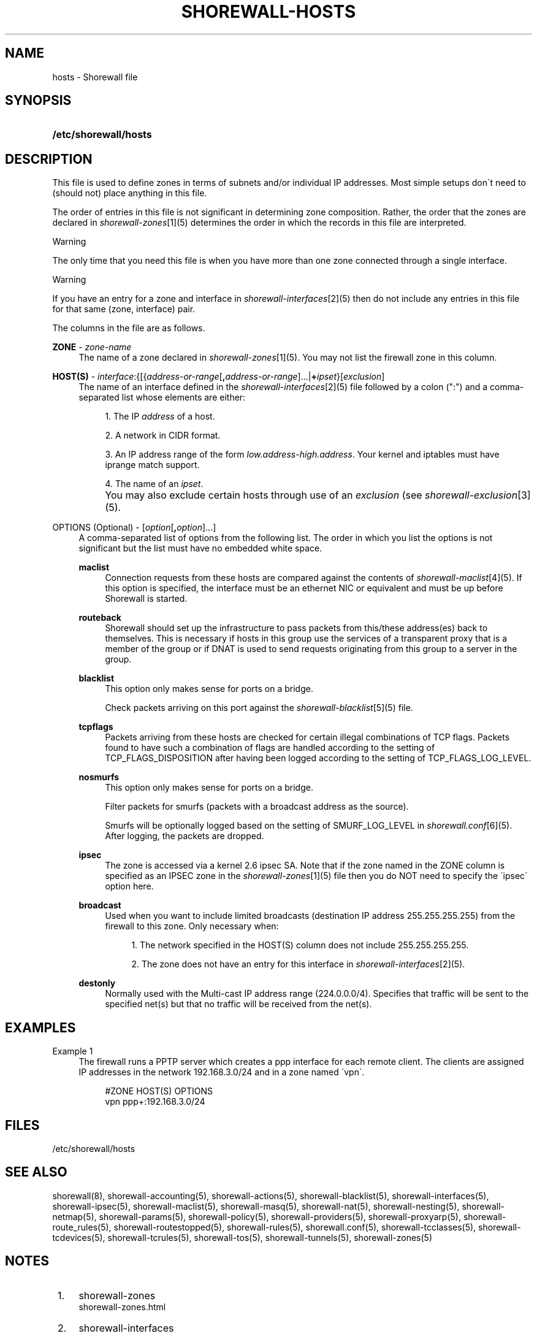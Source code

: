 .\"     Title: shorewall-hosts
.\"    Author: 
.\" Generator: DocBook XSL Stylesheets v1.73.2 <http://docbook.sf.net/>
.\"      Date: 04/07/2010
.\"    Manual: 
.\"    Source: 
.\"
.TH "SHOREWALL\-HOSTS" "5" "04/07/2010" "" ""
.\" disable hyphenation
.nh
.\" disable justification (adjust text to left margin only)
.ad l
.SH "NAME"
hosts \- Shorewall file
.SH "SYNOPSIS"
.HP 21
\fB/etc/shorewall/hosts\fR
.SH "DESCRIPTION"
.PP
This file is used to define zones in terms of subnets and/or individual IP addresses\&. Most simple setups don\'t need to (should not) place anything in this file\&.
.PP
The order of entries in this file is not significant in determining zone composition\&. Rather, the order that the zones are declared in
\fIshorewall\-zones\fR\&[1](5) determines the order in which the records in this file are interpreted\&.
.sp
.it 1 an-trap
.nr an-no-space-flag 1
.nr an-break-flag 1
.br
Warning
.PP
The only time that you need this file is when you have more than one zone connected through a single interface\&.
.sp
.it 1 an-trap
.nr an-no-space-flag 1
.nr an-break-flag 1
.br
Warning
.PP
If you have an entry for a zone and interface in
\fIshorewall\-interfaces\fR\&[2](5) then do not include any entries in this file for that same (zone, interface) pair\&.
.PP
The columns in the file are as follows\&.
.PP
\fBZONE\fR \- \fIzone\-name\fR
.RS 4
The name of a zone declared in
\fIshorewall\-zones\fR\&[1](5)\&. You may not list the firewall zone in this column\&.
.RE
.PP
\fBHOST(S)\fR \- \fIinterface\fR:{[{\fIaddress\-or\-range\fR[\fB,\fR\fIaddress\-or\-range\fR]\&.\&.\&.|\fB+\fR\fIipset\fR}[\fIexclusion\fR]
.RS 4
The name of an interface defined in the
\fIshorewall\-interfaces\fR\&[2](5) file followed by a colon (":") and a comma\-separated list whose elements are either:
.sp
.RS 4
\h'-04' 1.\h'+02'The IP
\fIaddress\fR
of a host\&.
.RE
.sp
.RS 4
\h'-04' 2.\h'+02'A network in CIDR format\&.
.RE
.sp
.RS 4
\h'-04' 3.\h'+02'An IP address range of the form
\fIlow\&.address\fR\-\fIhigh\&.address\fR\&. Your kernel and iptables must have iprange match support\&.
.RE
.sp
.RS 4
\h'-04' 4.\h'+02'The name of an
\fIipset\fR\&.
.RE
.IP "" 4
You may also exclude certain hosts through use of an
\fIexclusion\fR
(see
\fIshorewall\-exclusion\fR\&[3](5)\&.
.RE
.PP
OPTIONS (Optional) \- [\fIoption\fR[\fB,\fR\fIoption\fR]\&.\&.\&.]
.RS 4
A comma\-separated list of options from the following list\&. The order in which you list the options is not significant but the list must have no embedded white space\&.
.PP
\fBmaclist\fR
.RS 4
Connection requests from these hosts are compared against the contents of
\fIshorewall\-maclist\fR\&[4](5)\&. If this option is specified, the interface must be an ethernet NIC or equivalent and must be up before Shorewall is started\&.
.RE
.PP
\fBrouteback\fR
.RS 4
Shorewall should set up the infrastructure to pass packets from this/these address(es) back to themselves\&. This is necessary if hosts in this group use the services of a transparent proxy that is a member of the group or if DNAT is used to send requests originating from this group to a server in the group\&.
.RE
.PP
\fBblacklist\fR
.RS 4
This option only makes sense for ports on a bridge\&.
.sp
Check packets arriving on this port against the
\fIshorewall\-blacklist\fR\&[5](5) file\&.
.RE
.PP
\fBtcpflags\fR
.RS 4
Packets arriving from these hosts are checked for certain illegal combinations of TCP flags\&. Packets found to have such a combination of flags are handled according to the setting of TCP_FLAGS_DISPOSITION after having been logged according to the setting of TCP_FLAGS_LOG_LEVEL\&.
.RE
.PP
\fBnosmurfs\fR
.RS 4
This option only makes sense for ports on a bridge\&.
.sp
Filter packets for smurfs (packets with a broadcast address as the source)\&.
.sp
Smurfs will be optionally logged based on the setting of SMURF_LOG_LEVEL in
\fIshorewall\&.conf\fR\&[6](5)\&. After logging, the packets are dropped\&.
.RE
.PP
\fBipsec\fR
.RS 4
The zone is accessed via a kernel 2\&.6 ipsec SA\&. Note that if the zone named in the ZONE column is specified as an IPSEC zone in the
\fIshorewall\-zones\fR\&[1](5) file then you do NOT need to specify the \'ipsec\' option here\&.
.RE
.PP
\fBbroadcast\fR
.RS 4
Used when you want to include limited broadcasts (destination IP address 255\&.255\&.255\&.255) from the firewall to this zone\&. Only necessary when:
.sp
.RS 4
\h'-04' 1.\h'+02'The network specified in the HOST(S) column does not include 255\&.255\&.255\&.255\&.
.RE
.sp
.RS 4
\h'-04' 2.\h'+02'The zone does not have an entry for this interface in
\fIshorewall\-interfaces\fR\&[2](5)\&.
.RE
.RE
.PP
\fBdestonly\fR
.RS 4
Normally used with the Multi\-cast IP address range (224\&.0\&.0\&.0/4)\&. Specifies that traffic will be sent to the specified net(s) but that no traffic will be received from the net(s)\&.
.RE
.RE
.SH "EXAMPLES"
.PP
Example 1
.RS 4
The firewall runs a PPTP server which creates a ppp interface for each remote client\&. The clients are assigned IP addresses in the network 192\&.168\&.3\&.0/24 and in a zone named \'vpn\'\&.
.sp
.RS 4
.nf
#ZONE       HOST(S)               OPTIONS
vpn         ppp+:192\&.168\&.3\&.0/24
.fi
.RE
.RE
.SH "FILES"
.PP
/etc/shorewall/hosts
.SH "SEE ALSO"
.PP
shorewall(8), shorewall\-accounting(5), shorewall\-actions(5), shorewall\-blacklist(5), shorewall\-interfaces(5), shorewall\-ipsec(5), shorewall\-maclist(5), shorewall\-masq(5), shorewall\-nat(5), shorewall\-nesting(5), shorewall\-netmap(5), shorewall\-params(5), shorewall\-policy(5), shorewall\-providers(5), shorewall\-proxyarp(5), shorewall\-route_rules(5), shorewall\-routestopped(5), shorewall\-rules(5), shorewall\&.conf(5), shorewall\-tcclasses(5), shorewall\-tcdevices(5), shorewall\-tcrules(5), shorewall\-tos(5), shorewall\-tunnels(5), shorewall\-zones(5)
.SH "NOTES"
.IP " 1." 4
shorewall-zones
.RS 4
\%shorewall-zones.html
.RE
.IP " 2." 4
shorewall-interfaces
.RS 4
\%shorewall-interfaces.html
.RE
.IP " 3." 4
shorewall-exclusion
.RS 4
\%shorewall-exclusion.html
.RE
.IP " 4." 4
shorewall-maclist
.RS 4
\%shorewall-maclist.html
.RE
.IP " 5." 4
shorewall-blacklist
.RS 4
\%shorewall-blacklist.html
.RE
.IP " 6." 4
shorewall.conf
.RS 4
\%shorewall.conf.html
.RE

